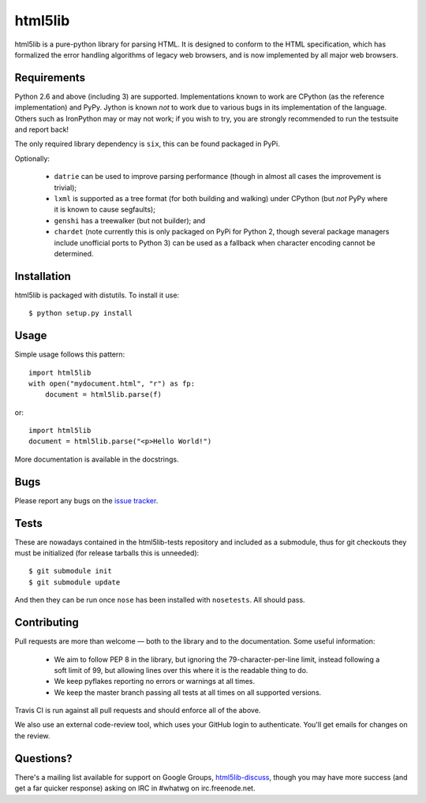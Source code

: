 html5lib
========

html5lib is a pure-python library for parsing HTML. It is designed to
conform to the HTML specification, which has formalized the error
handling algorithms of legacy web browsers, and is now implemented by
all major web browsers.


Requirements
------------

Python 2.6 and above (including 3) are supported. Implementations
known to work are CPython (as the reference implementation) and
PyPy. Jython is known *not* to work due to various bugs in its
implementation of the language. Others such as IronPython may or may
not work; if you wish to try, you are strongly recommended to run the
testsuite and report back!

The only required library dependency is ``six``, this can be found
packaged in PyPi.

Optionally:

 - ``datrie`` can be used to improve parsing performance (though in
   almost all cases the improvement is trivial);

 - ``lxml`` is supported as a tree format (for both building and
   walking) under CPython (but *not* PyPy where it is known to cause
   segfaults);

 - ``genshi`` has a treewalker (but not builder); and

 - ``chardet`` (note currently this is only packaged on PyPi for
   Python 2, though several package managers include unofficial ports
   to Python 3) can be used as a fallback when character encoding
   cannot be determined.


Installation
------------

html5lib is packaged with distutils. To install it use::

  $ python setup.py install


Usage
-----

Simple usage follows this pattern::

  import html5lib
  with open("mydocument.html", "r") as fp:
      document = html5lib.parse(f)

or::

  import html5lib
  document = html5lib.parse("<p>Hello World!")

More documentation is available in the docstrings.


Bugs
----

Please report any bugs on the `issue tracker
<https://github.com/html5lib/html5lib-python/issues>`_.


Tests
-----

These are nowadays contained in the html5lib-tests repository and
included as a submodule, thus for git checkouts they must be
initialized (for release tarballs this is unneeded)::

  $ git submodule init
  $ git submodule update

And then they can be run once ``nose`` has been installed with
``nosetests``. All should pass.


Contributing
------------

Pull requests are more than welcome — both to the library and to the
documentation. Some useful information:

 - We aim to follow PEP 8 in the library, but ignoring the
   79-character-per-line limit, instead following a soft limit of 99,
   but allowing lines over this where it is the readable thing to do.

 - We keep pyflakes reporting no errors or warnings at all times.

 - We keep the master branch passing all tests at all times on all
   supported versions.

Travis CI is run against all pull requests and should enforce all of
the above.

We also use an external code-review tool, which uses your GitHub login
to authenticate. You'll get emails for changes on the review.


Questions?
----------

There's a mailing list available for support on Google Groups,
`html5lib-discuss <http://groups.google.com/group/html5lib-discuss>`_,
though you may have more success (and get a far quicker response)
asking on IRC in #whatwg on irc.freenode.net.
